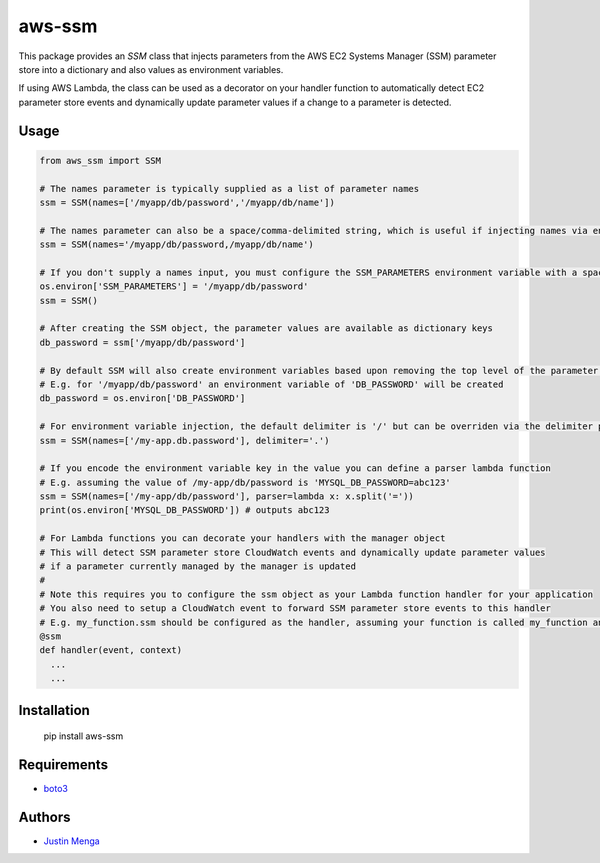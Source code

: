 aws-ssm
=======

This package provides an `SSM` class that injects parameters from the AWS EC2 Systems Manager (SSM) parameter store into a dictionary and also values as environment variables.  

If using AWS Lambda, the class can be used as a decorator on your handler function to automatically detect EC2 parameter store events and dynamically update parameter values if a change to a parameter is detected.

Usage
-----

.. code:: python
  
  from aws_ssm import SSM

  # The names parameter is typically supplied as a list of parameter names 
  ssm = SSM(names=['/myapp/db/password','/myapp/db/name'])

  # The names parameter can also be a space/comma-delimited string, which is useful if injecting names via environment variables
  ssm = SSM(names='/myapp/db/password,/myapp/db/name')

  # If you don't supply a names input, you must configure the SSM_PARAMETERS environment variable with a space/comma-delimited string
  os.environ['SSM_PARAMETERS'] = '/myapp/db/password'
  ssm = SSM()

  # After creating the SSM object, the parameter values are available as dictionary keys
  db_password = ssm['/myapp/db/password']

  # By default SSM will also create environment variables based upon removing the top level of the parameter name
  # E.g. for '/myapp/db/password' an environment variable of 'DB_PASSWORD' will be created
  db_password = os.environ['DB_PASSWORD']

  # For environment variable injection, the default delimiter is '/' but can be overriden via the delimiter parameter
  ssm = SSM(names=['/my-app.db.password'], delimiter='.')

  # If you encode the environment variable key in the value you can define a parser lambda function
  # E.g. assuming the value of /my-app/db/password is 'MYSQL_DB_PASSWORD=abc123'
  ssm = SSM(names=['/my-app/db/password'], parser=lambda x: x.split('='))
  print(os.environ['MYSQL_DB_PASSWORD']) # outputs abc123

  # For Lambda functions you can decorate your handlers with the manager object
  # This will detect SSM parameter store CloudWatch events and dynamically update parameter values
  # if a parameter currently managed by the manager is updated
  #
  # Note this requires you to configure the ssm object as your Lambda function handler for your application
  # You also need to setup a CloudWatch event to forward SSM parameter store events to this handler
  # E.g. my_function.ssm should be configured as the handler, assuming your function is called my_function and ssm is an instance of the SSM class
  @ssm
  def handler(event, context)
    ...
    ...

Installation
------------

    pip install aws-ssm

Requirements
------------

- boto3_

.. _boto3: https://github.com/boto/boto3

Authors
-------

- `Justin Menga`_

.. _Justin Menga: https://github.com/mixja
